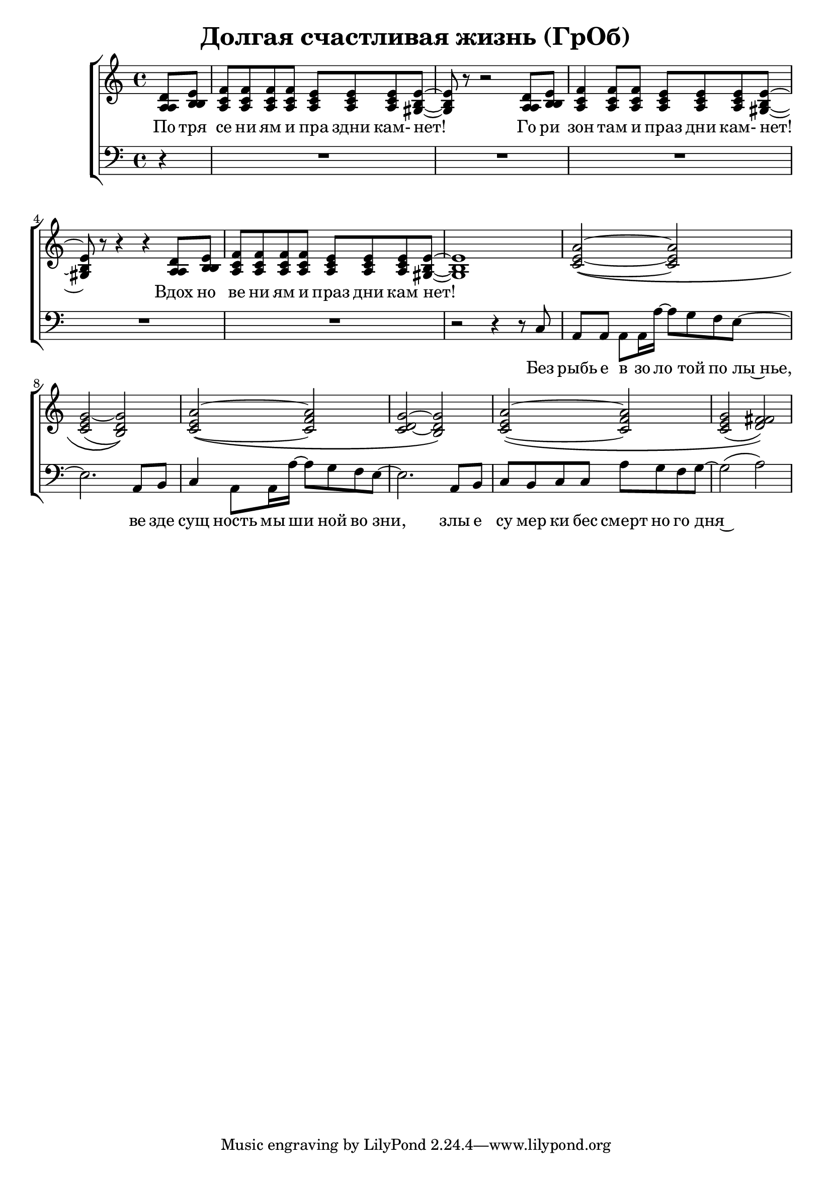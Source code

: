 \version "2.18.0"  % necessary for upgrading to future LilyPond versions.

\header{
  title = "Долгая счастливая жизнь (ГрОб)"
}

global = {
  \key c \major
  \time 4/4
}

sopMusic = \relative {
  \partial 4 d'8 e | f f f f e e e e~ | e r8 r2 d8 e | f4 f8 f e e e e~ | e r8 r4 r4 d8 e |
  f f f f e e e e~ | e1 | a2~\( a | g~ g\) | a~\( a | g~ g\) |
  a~\( a | g( fis)\) |
}

altoMusic = \relative {
  \partial 4 a8  b | c c c c c c c b~ | b r8 r2 a8 b | c4 c8 c c c c b~ | b r8 r4 r4 a8 b |
  c c c c c c c  b~ | b1 | e2~\( e | e( d)\) | e~\( f | d~ d\) |
  e\( f | e( fis)\) |
}

tenorMusic = \relative {
  \partial 4 a8 b | a a a a a a a gis~ | gis r8 r2 a8 b | a4 a8 a a a a gis~ | gis r8 r4 r4 a8 b | 
  a a a a a a a gis~ | gis1 | c2~\( c | c~ b\) | c~\( c | c~ b\) |
  c~\( c | c( d)\) |
}

bassMusic = \relative {
  \partial 4 d4\rest | R1*4 |
  | R1 | r2 r4 r8 c8 | a a a a16 a'~ a8 g f e~ | e2. a,8 b | c4 a8 a16 a'~ a8 g f e~ | e2. a,8 b |
  c b c c a' g f g~ | g2( a) |
}


altoWords = \lyricmode {
  По тря се ни ям и пра здни кам- нет! Го ри зон там и праз дни кам- нет! Вдох но
  ве ни ям и праз дни кам нет!
}

bassWords = \lyricmode {
 Без рыбь е в зо ло той по лы~нье, ве зде сущ ность мы ши ной во зни, злы е
 cу мер ки бес смерт но го дня~
}

\score {
  \layout { }
  \midi {
    \tempo 4 = 98
  }
  \new ChoirStaff <<
    \new Staff = "women" \with {midiInstrument = #"clarinet"} <<
      \new Voice = "sopranos" {
      <<
        \global \sopMusic
        \global \altoMusic
        \global \tenorMusic
      >>
      }
    >>
    \new Lyrics = "altos"
    \new Staff = "men" \with {midiInstrument = #"cello"}  <<
      \clef bass
      \new Voice = "basses" {
        <<
          \global \bassMusic
        >>
      }
    >>
    \context Lyrics = "" \lyricsto "sopranos" \altoWords
    \new Lyrics = "basses"
    \context Lyrics = "basses" \lyricsto "basses" \bassWords
  >>
}
